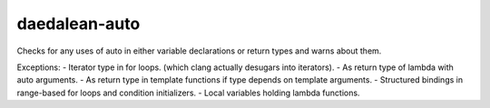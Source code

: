 .. title:: clang-tidy - daedalean-auto

daedalean-auto
==============

Checks for any uses of auto in either variable declarations or return types and warns about them.

Exceptions:
- Iterator type in for loops. (which clang actually desugars into iterators).
- As return type of lambda with auto arguments.
- As return type in template functions if type depends on template arguments.
- Structured bindings in range-based for loops and condition initializers.
- Local variables holding lambda functions.
